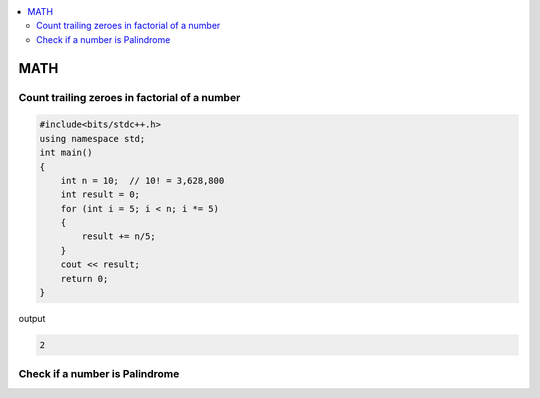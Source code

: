 
.. contents::
   :local:
   :depth: 3

MATH
===============================================================================

Count trailing zeroes in factorial of a number
-------------------------
.. code:: c++

    #include<bits/stdc++.h>
    using namespace std;
    int main()
    {
        int n = 10;  // 10! = 3,628,800
        int result = 0;
        for (int i = 5; i < n; i *= 5)
        {
            result += n/5;
        }
        cout << result;
        return 0;
    }

output

.. code:: c++

    2

Check if a number is Palindrome
-------------------------

.. code:: c++

